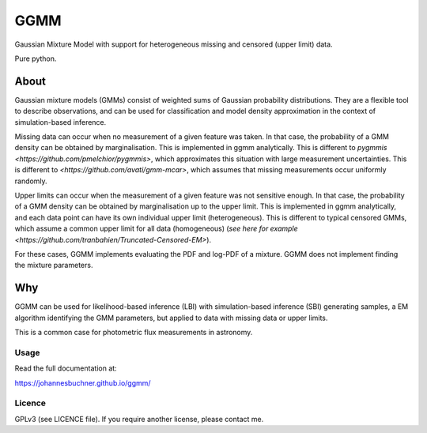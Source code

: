====
GGMM
====

Gaussian Mixture Model with support for heterogeneous missing and censored (upper limit) data.

Pure python.

About
-----

Gaussian mixture models (GMMs) consist of 
weighted sums of Gaussian probability distributions.
They are a flexible tool to describe observations, and can be used
for classification and model density approximation in the context of 
simulation-based inference.

Missing data can occur when no measurement of a given feature was taken.
In that case, the probability of a GMM density can be obtained 
by marginalisation.
This is implemented in ggmm analytically.
This is different to `pygmmis <https://github.com/pmelchior/pygmmis>`,
which approximates this situation with large measurement uncertainties.
This is different to `<https://github.com/avati/gmm-mcar>`,
which assumes that missing measurements occur uniformly randomly.

Upper limits can occur when the measurement of a given feature was not
sensitive enough.
In that case, the probability of a GMM density can be obtained by
marginalisation up to the upper limit.
This is implemented in ggmm analytically, and each data point can have
its own individual upper limit (heterogeneous).
This is different to typical censored GMMs, which assume a common 
upper limit for all data (homogeneous) (`see here for example <https://github.com/tranbahien/Truncated-Censored-EM>`).

For these cases, GGMM implements evaluating the PDF and log-PDF of a mixture.
GGMM does not implement finding the mixture parameters.

Why
---

GGMM can be used for likelihood-based inference (LBI) with
simulation-based inference (SBI) generating samples, a EM algorithm
identifying the GMM parameters, but applied to data with missing data or upper limits.

This is a common case for photometric flux measurements in astronomy.

.. image:: https://img.shields.io/pypi/v/ggmm.svg
        :target: https://pypi.python.org/pypi/ggmm

.. image:: https://github.com/JohannesBuchner/ggmm/actions/workflows/tests.yml/badge.svg
        :target: https://github.com/JohannesBuchner/ggmm/actions/workflows/tests.yml

.. image:: https://img.shields.io/badge/docs-published-ok.svg
        :target: https://johannesbuchner.github.io/ggmm/
        :alt: Documentation Status

Usage
^^^^^

Read the full documentation at:

https://johannesbuchner.github.io/ggmm/


Licence
^^^^^^^

GPLv3 (see LICENCE file). If you require another license, please contact me.

